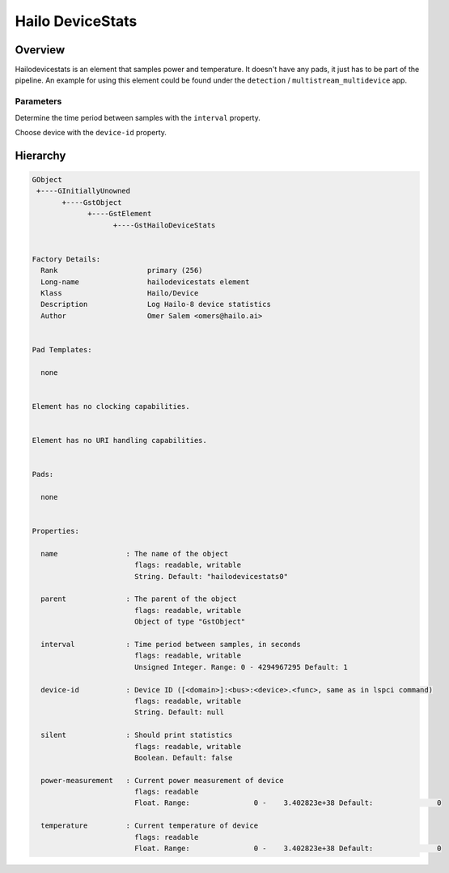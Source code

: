 
Hailo DeviceStats
==================

Overview
--------

Hailodevicestats is an element that samples power and temperature. It doesn't have any pads, it just has to be part of the pipeline. An example for using this element could be found under the ``detection`` / ``multistream_multidevice`` app.

Parameters
^^^^^^^^^^

Determine the time period between samples with the ``interval`` property.

Choose device with the ``device-id`` property.

Hierarchy
---------

.. code-block::

   GObject
    +----GInitiallyUnowned
          +----GstObject
                +----GstElement
                      +----GstHailoDeviceStats


   Factory Details:
     Rank                     primary (256)
     Long-name                hailodevicestats element
     Klass                    Hailo/Device
     Description              Log Hailo-8 device statistics
     Author                   Omer Salem <omers@hailo.ai>


   Pad Templates:

     none


   Element has no clocking capabilities.


   Element has no URI handling capabilities.


   Pads:

     none


   Properties:

     name                : The name of the object
                           flags: readable, writable
                           String. Default: "hailodevicestats0"

     parent              : The parent of the object
                           flags: readable, writable
                           Object of type "GstObject"

     interval            : Time period between samples, in seconds
                           flags: readable, writable
                           Unsigned Integer. Range: 0 - 4294967295 Default: 1 

     device-id           : Device ID ([<domain>]:<bus>:<device>.<func>, same as in lspci command)
                           flags: readable, writable
                           String. Default: null

     silent              : Should print statistics
                           flags: readable, writable
                           Boolean. Default: false

     power-measurement   : Current power measurement of device
                           flags: readable
                           Float. Range:               0 -    3.402823e+38 Default:               0 

     temperature         : Current temperature of device
                           flags: readable
                           Float. Range:               0 -    3.402823e+38 Default:               0
